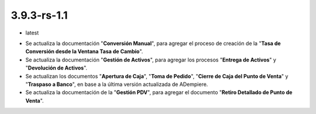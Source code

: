 .. _documento/versión-3-9-3-rs-1-1:

**3.9.3-rs-1.1**
================

.. data:: Soporte a Versiones:

- latest

.. data:: Novedades:

- Se actualiza la documentación "**Conversión Manual**", para agregar el proceso de creación de la "**Tasa de Conversión desde la Ventana Tasa de Cambio**".

- Se actualiza la documentación "**Gestión de Activos**", para agregar los procesos "**Entrega de Activos**" y "**Devolución de Activos**".

- Se actualizan los documentos "**Apertura de Caja**", "**Toma de Pedido**", "**Cierre de Caja del Punto de Venta**" y "**Traspaso a Banco**", en base a la última versión actualizada de ADempiere.

- Se actualiza la documentación de la "**Gestión PDV**", para agregar el documento "**Retiro Detallado de Punto de Venta**".

